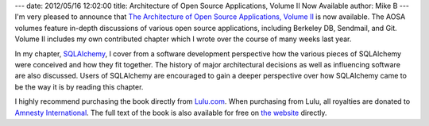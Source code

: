 ---
date: 2012/05/16 12:02:00
title: Architecture of Open Source Applications, Volume II Now Available
author: Mike B
---
I'm very pleased to announce that `The Architecture of Open Source Applications, Volume II <http://www.aosabook.org/>`_ is now available.  The
AOSA volumes feature in-depth discussions of various open source applications, including Berkeley DB, Sendmail, and Git.
Volume II includes my own contributed chapter which I wrote over the course of many weeks last year.

In my chapter, `SQLAlchemy <http://www.aosabook.org/en/sqlalchemy.html>`_, I cover from a software development perspective how the various pieces of SQLAlchemy were conceived and how they fit together.  The history of major architectural decisions as well as influencing software are also discussed.   Users of SQLAlchemy are encouraged
to gain a deeper perspective over how SQLAlchemy came to be the way it is
by reading this chapter.

I highly recommend purchasing the book directly from 
`Lulu.com <http://www.lulu.com/content/paperback-book/the-architecture-of-open-source-applications-volume-ii/12652487>`_.  When purchasing from Lulu, all royalties are donated to `Amnesty International <http://amnesty.org/>`_.   The full text of the book is also available for free on `the website <http://www.aosabook.org>`_ directly.




